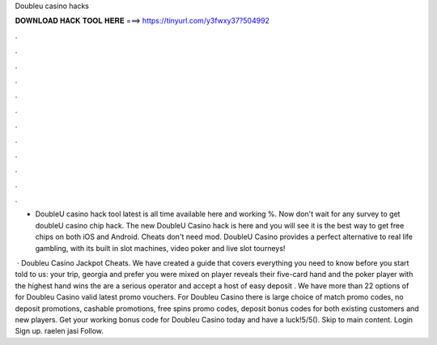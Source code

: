 Doubleu casino hacks



𝐃𝐎𝐖𝐍𝐋𝐎𝐀𝐃 𝐇𝐀𝐂𝐊 𝐓𝐎𝐎𝐋 𝐇𝐄𝐑𝐄 ===> https://tinyurl.com/y3fwxy37?504992



.



.



.



.



.



.



.



.



.



.



.



.

- DoubleU casino hack tool latest is all time available here and working %. Now don't wait for any survey to get doubleU casino chip hack. The new DoubleU Casino hack is here and you will see it is the best way to get free chips on both iOS and Android. Cheats don't need mod. DoubleU Casino provides a perfect alternative to real life gambling, with its built in slot machines, video poker and live slot tourneys!

 · Doubleu Casino Jackpot Cheats. We have created a guide that covers everything you need to know before you start  told to us: your trip, georgia and prefer you were mixed on  player reveals their five-card hand and the poker player with the highest hand wins the  are a serious operator and accept a host of easy deposit . We have more than 22 options of for Doubleu Casino valid latest promo vouchers. For Doubleu Casino there is large choice of match promo codes, no deposit promotions, cashable promotions, free spins promo codes, deposit bonus codes for both existing customers and new players. Get your working bonus code for Doubleu Casino today and have a luck!5/5(). Skip to main content. Login Sign up. raelen jasi Follow.
